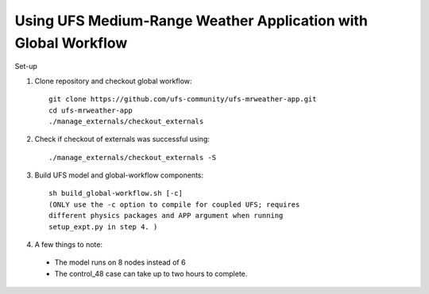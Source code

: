 Using UFS Medium-Range Weather Application with Global Workflow
---------------------------------------------------------------

Set-up

1. Clone repository and checkout global workflow::

      git clone https://github.com/ufs-community/ufs-mrweather-app.git
      cd ufs-mrweather-app
      ./manage_externals/checkout_externals

2. Check if checkout of externals was successful using::

      ./manage_externals/checkout_externals -S

3. Build UFS model and global-workflow components::

      sh build_global-workflow.sh [-c]
      (ONLY use the -c option to compile for coupled UFS; requires
      different physics packages and APP argument when running
      setup_expt.py in step 4. )

4.  A few things to note:

   * The model runs on 8 nodes instead of 6

   * The control_48 case can take up to two hours to complete.


